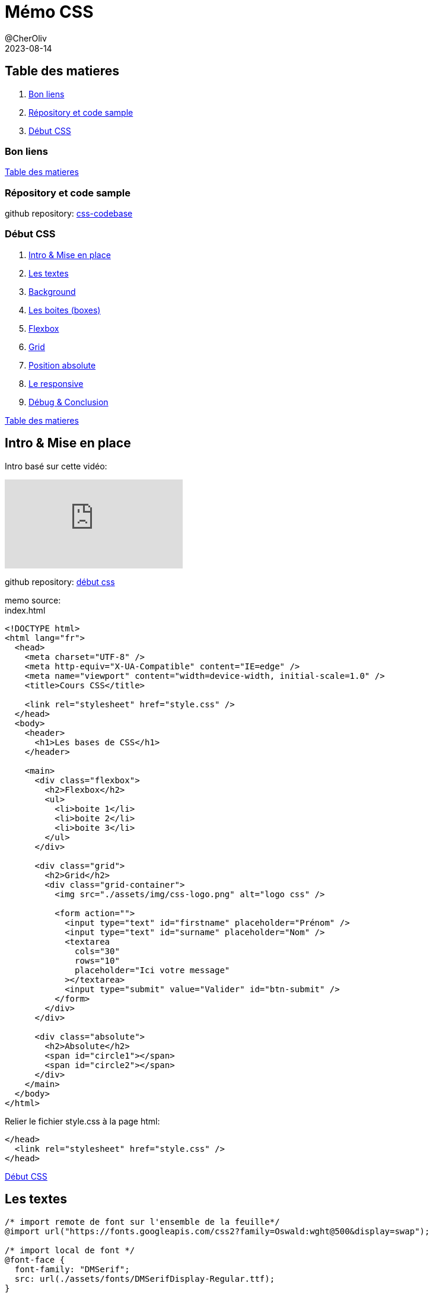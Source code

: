 = Mémo CSS
@CherOliv
2023-08-14
:jbake-title: Mémo CSS
:jbake-type: post
:jbake-tags: blog, ticket, css, memo
:jbake-status: published
:jbake-date: 2023-08-14
:summary: simple mémo CSS

== Table des matieres [[toc]]

. <<good_links>>
. <<repo>>
. <<toc_début>>



=== Bon liens [[good_links]]

// * https://htmlcheatsheet.com[htmlcheatsheet.com, window = "_blank"]: HTML Cheatsheet
// * https://fontawesome.com[fontawesome.com, window = "_blank"]: bibliothèque d'icones
// * https://www.toptal.com/designers/htmlarrows/symbols/[toptal.com/designers/htmlarrows/symbols, window = "_blank"]: Icones natives en HTML

<<toc>>


=== Répository et code sample [[repo]]

github repository: https://github.com/cheroliv/css-codebase[css-codebase, window = "_blank"]



=== [underline]#Début CSS# [[toc_début]]

. <<début_intro>>
. <<début_texts>>
. <<début_background>>
. <<début_boxes>>
. <<début_flexbox>>
. <<début_grid>>
. <<début_abs_pos>>
. <<début_responsive>>
. <<début_conclusion>>

<<toc>>

== Intro & Mise en place [[début_intro]]

Intro basé sur cette vidéo:

video::iSWjmVcfQGg[youtube]


github repository: https://github.com/cheroliv/css-codebase/début_css/[début css, window = "_blank"]

memo source: +
index.html
[source, html]
----
<!DOCTYPE html>
<html lang="fr">
  <head>
    <meta charset="UTF-8" />
    <meta http-equiv="X-UA-Compatible" content="IE=edge" />
    <meta name="viewport" content="width=device-width, initial-scale=1.0" />
    <title>Cours CSS</title>

    <link rel="stylesheet" href="style.css" />
  </head>
  <body>
    <header>
      <h1>Les bases de CSS</h1>
    </header>

    <main>
      <div class="flexbox">
        <h2>Flexbox</h2>
        <ul>
          <li>boite 1</li>
          <li>boite 2</li>
          <li>boite 3</li>
        </ul>
      </div>

      <div class="grid">
        <h2>Grid</h2>
        <div class="grid-container">
          <img src="./assets/img/css-logo.png" alt="logo css" />

          <form action="">
            <input type="text" id="firstname" placeholder="Prénom" />
            <input type="text" id="surname" placeholder="Nom" />
            <textarea
              cols="30"
              rows="10"
              placeholder="Ici votre message"
            ></textarea>
            <input type="submit" value="Valider" id="btn-submit" />
          </form>
        </div>
      </div>

      <div class="absolute">
        <h2>Absolute</h2>
        <span id="circle1"></span>
        <span id="circle2"></span>
      </div>
    </main>
  </body>
</html>
----

Relier le fichier style.css à la page html:
[source,html]
----
</head>
  <link rel="stylesheet" href="style.css" />
</head>
----


<<toc_début>>


== Les textes [[début_texts]]
[source,css]
----
/* import remote de font sur l'ensemble de la feuille*/
@import url("https://fonts.googleapis.com/css2?family=Oswald:wght@500&display=swap");

/* import local de font */
@font-face {
  font-family: "DMSerif";
  src: url(./assets/fonts/DMSerifDisplay-Regular.ttf);
}

/*
body est le parent de toutes les balises,
qu'il contient, donc je le déclare avant,
pour la logique de précédence de parent
*/
body {
  /* si DMSerif n'est pas trouvé alors il se rabat sur Verdana*/
  font-family: "DMSerif", Verdana;
}

/* va styliser toutes les balises h1,
celles de body sont surchargés,
par la déclaration présente */
h1 {
  text-transform: uppercase;
  /* espacement entre les lettres en pixel*/
  letter-spacing: 3px;
  /* alignement du texte*/
  text-align: center;
  /* Les tailles de polices doivent être en REM  (rem = root em).
  Le REM se base pas sur l'élément parent pour obtenir sa taille mais sur l'élément racine. Ainsi 1rem prendra sa valeur de la font-size de votre document (body ou html).*/
  font-size: 2.5rem;
  /* ombrage du texte */
  text-shadow: 
  3px /* offset-x */
  3px /* offset-y */
  8px /* blur-radius */
  #00000042/* color */;
  /* couleur du texte */
  color: #ab0ef4;
  /*attibuer les polices(font): liste, ordonnée par priorité, de polices à utiliser pour mettre en forme le texte de l'élément ciblé.*/
  font-family: "Oswald", sans-serif;
  /* surligner le text*/
  text-decoration: underline;
}
----
<<toc_début>>

== Background [[début_background]]

[source,css]
----
@import url("https://fonts.googleapis.com/css2?family=Oswald:wght@500&display=swap");

@font-face {
  font-family: "DMSerif";
  src: url(./assets/fonts/DMSerifDisplay-Regular.ttf);
}

body {
  font-family: "DMSerif", Verdana;
  /* image comme background*/
  background: url(./assets/img/bg.jpg) center/cover;
  /* 100VH = 100% de la taille de l'écran (viewport height)
  min afin de ne pas bloquer la possibilité d'avoir un plus grand */
  min-height: 100vh;
}

h1 {
  text-transform: uppercase;
  letter-spacing: 3px;
  text-align: center;
  font-size: 2.5rem;
  text-shadow: 3px 3px 8px #00000042;
  color: #ab0ef4;
  font-family: "Oswald", sans-serif;
  text-decoration: underline;
}
----
<<toc_début>>

== Les boites (boxes) [[début_boxes]]

[source,css]
----
@import url("https://fonts.googleapis.com/css2?family=Oswald:wght@500&display=swap");

@font-face {
  font-family: "DMSerif";
  src: url(./assets/fonts/DMSerifDisplay-Regular.ttf);
}

/* *: létoile donne du style a tous les éléments.
Ensuite remettre un à un les parametres par defaut afin d'eviter les stylisation inattendu.*/
* {
  /* surcharge de base tous les elements à padding 0*/
  margin: 0;
  /* surcharge de base tous les elements à padding 0*/
  padding: 0;
}

body {
  font-family: "DMSerif", Verdana;
  /* image comme background*/
  background: url(./assets/img/bg.jpg) center/cover;
  min-height: 100vh;
}

h1 {
  text-transform: uppercase;
  letter-spacing: 3px;
  text-align: center;
  font-size: 2.5rem;
  text-shadow: 3px 3px 8px #00000042;
  color: #ab0ef4;
  font-family: "Oswald", sans-serif;
  text-decoration: underline;
}

main {
  background: rgba(245, 245, 245, 0.9);
  min-height: 500px;
  /* quelque soit la taille de l'écran,
  la boite fait toujours 90% de la taille de la page,
  les 10% restant sont une marge à droite,
  pour avoir 5% de chaque coté on ajoute une margin, tel que [0, auto]*/
  width: 90%;
  /* haut bas prend 0, et  gauche droite prend auto(center cad meme de chaque cotés)*/
  margin: 0 auto;
  /* on ajoute des bords a notre boite*/
  border: 2px solid rgb(0, 140, 255);
  /* on arrondis les coins de la boite*/
  border-radius: 20px 20px 0 0;
  /* ombrage sur la boite*/
  box-shadow: 0px 0px 20px 4px #81cfc6;
  /* marge interrieure de la boite sur tous les cotés*/
  padding: 15px;
}

h2 {
  /* afin de recuprer le comportement par defaut qui a ete surchargé par l'operateur étoile*/
  margin: 0;
}
----

[source, html]
----
<!DOCTYPE html>
<html lang="fr">
  <head>
    <meta charset="UTF-8" />
    <meta http-equiv="X-UA-Compatible" content="IE=edge" />
    <meta name="viewport" content="width=device-width, initial-scale=1.0" />
    <title>Cours CSS</title>

    <link rel="stylesheet" href="style.css" />
  </head>
  <body>
    <header>
      <h1>Les bases de CSS</h1>
    </header>

    <main>
      <div class="flexbox">
        <h2>Flexbox</h2>
        <ul>
          <li>boite 1</li>
          <li>boite 2</li>
          <li>boite 3</li>
        </ul>
      </div>
    </main>
  </body>
</html>
----

<<toc_début>>

== Flexbox [[début_flexbox]]

[source, css]
----
@import url("https://fonts.googleapis.com/css2?family=Oswald:wght@500&display=swap");

@font-face {
  font-family: "DMSerif";
  src: url(./assets/fonts/DMSerifDisplay-Regular.ttf);
}

body {
  font-family: "DMSerif", Verdana;
  background: url(./assets/img/bg.jpg) center/cover;
  min-height: 100vh;
}

h1 {
  text-transform: uppercase;
  letter-spacing: 3px;
  text-align: center;
  font-size: 2.5rem;
  text-shadow: 3px 3px 8px #00000042;
  color: #ab0ef4;
  font-family: "Oswald", sans-serif;
  text-decoration: underline;
}

main {
  background: rgba(245, 245, 245, 0.9);
  min-height: 500px;
  width: 90%;
  margin: 0 auto;
  border: 2px solid rgb(0, 140, 255);
  border-radius: 20px 20px 0 0;
  box-shadow: 0px 0px 20px 4px #81cfc6;
  padding: 15px;
}

h2 {
  margin: 0;
}

/* le point permet d'acceder à la classe d'un composant*/
.flexbox {
  border: 2px solid skyblue;
  border-radius: 10px;
  padding: 10px;
  margin-top: 20px;
  min-height: 150px;
}

/* FLEXBOX */
/* Sert à répartir équitablement des éléments sur la page */
.flexbox ul {
  padding: 0;
  /* aligne les éléments enfants de ul(les li)*/
  display: flex;
  /* reparti convenablement(équitablement les li sur la page) */
  justify-content: space-around;
}
/* ce style concerne les li de la classe,
flexbox des balises qui y font referencent*/
.flexbox li {
  /* suprime les boules des éléments de la list li*/
  list-style: none;
  height: 160px;
  width: 160px;
  margin: 10px;
  background: turquoise;
  /* Centrer un unique élément verticalement et horizontalement */
  display: flex;
  justify-content: center;
  align-items: center;
}
----

[source, html]
----
<!DOCTYPE html>
<html lang="fr">
  <head>
    <meta charset="UTF-8" />
    <meta http-equiv="X-UA-Compatible" content="IE=edge" />
    <meta name="viewport" content="width=device-width, initial-scale=1.0" />
    <title>Cours CSS</title>

    <link rel="stylesheet" href="style.css" />
  </head>
  <body>
    <header>
      <h1>Les bases de CSS</h1>
    </header>

    <main>
      <div class="flexbox">
        <h2>Flexbox</h2>
        <ul>
          <li>boite 1</li>
          <li>boite 2</li>
          <li>boite 3</li>
        </ul>
      </div>
    </main>
  </body>
</html>
----

<<toc_début>>

== Grid [[début_grid]]
Pour répartir des éléments de maniere un peu plus complexe qu'avec les flexbox, avec un systeme de grille entre autres.


[source,css]
----
@import url("https://fonts.googleapis.com/css2?family=Oswald:wght@500&display=swap");

@font-face {
  font-family: "DMSerif";
  src: url(./assets/fonts/DMSerifDisplay-Regular.ttf);
}

body {
  font-family: "DMSerif", Verdana;
  background: url(./assets/img/bg.jpg) center/cover;
  min-height: 100vh;
}

h1 {
  text-transform: uppercase;
  letter-spacing: 3px;
  text-align: center;
  font-size: 2.5rem;
  text-shadow: 3px 3px 8px #00000042;
  color: #ab0ef4;
  font-family: "Oswald", sans-serif;
  text-decoration: underline;
}

main {
  background: rgba(245, 245, 245, 0.9);
  min-height: 500px;
  width: 90%;
  margin: 0 auto;
  border: 2px solid rgb(0, 140, 255);
  border-radius: 20px 20px 0 0;
  box-shadow: 0px 0px 20px 4px #81cfc6;
  padding: 15px;
}

h2 {
  margin: 0;
}

.flexbox,
.grid {
  border: 2px solid skyblue;
  border-radius: 10px;
  padding: 10px;
  margin-top: 20px;
  min-height: 150px;
}

.flexbox ul {
  padding: 0;
  display: flex;
  justify-content: space-around;
}

.flexbox li {
  list-style: none;
  height: 160px;
  width: 160px;
  margin: 10px;
  background: turquoise;
  display: flex;
  justify-content: center;
  align-items: center;
}

/* GRID */
.grid-container {
  display: grid;
  /* séparatuion de la grille en deux(à ses deux enfants),
  avec à gauche 30% pour l'image 
  et à droite 70% pour le formulaire*/
  grid-template-columns: 30% 70%;
}

/* sizing de l'image css-logo 
contenu dans la classe grid
qui est dans le parent grid-container*/
.grid img {
  /* l'image remplt 80% de part de grille*/
  width: 80%;
  margin: 20px auto;
  display: block;
}

form {
  display: grid;
  /* deux colonnes de chacune 1 fraction*/
  grid-template-columns: 1fr 1fr;
  /* trois rangés de chacune 1 fraction*/
    grid-template-rows: 1fr 1fr 1fr;
    /* structuration sous forme de template 
    de notre repartition des composants 
    enfants de la forme*/
  grid-template-areas:
    "i1 i2"/* i1: input1, i2:input2*/
    "ta ta"/*ta: text area */
    "vi bt"/*vi:, bt: bouton */;
}

/* on donne du style sur deux éléments 
en meme temps en les listant 
avant les parentheses*/
input,
textarea {
  margin: 5px;
  border: 1px solid darkblue;
  padding: 10px;
  font-size: 1.1rem;
  font-family: "DMSerif";
  border-radius: 5px;
}

/* donner du style uniquement la textearea*/
textarea {
  /* renseigner le nommage pour le grid template area*/
  grid-area: ta;
  height: 40px;
  /* empeche le cassage du style de la page 
  en empechant le resizing de la textarea 
  du formulaire*/
  resize: none;
}
/* pour pointer un id d'élément html 
on utilise la notation préfixe # */
#btn-submit {
  /* renseigner le nommage*/
  grid-area: bt;
  /* change le le symbole de curseur 
  souris quand il survole sur le bouton*/
  cursor: pointer;
  background: cyan;
  transition: 0.2s;
}

/* au survole(hover) de la souris 
le bouton change de comportement*/
#btn-submit:hover {    
  background: darkblue;
  /* couleur de text du bouton devient blanc*/
  color: white;
}
----


[source, html]
----
<!DOCTYPE html>
<html lang="fr">

<head>
    <meta charset="UTF-8" />
    <meta http-equiv="X-UA-Compatible" content="IE=edge" />
    <meta name="viewport" content="width=device-width, initial-scale=1.0" />
    <title>Cours CSS</title>

    <link rel="stylesheet" href="style.css" />
</head>

<body>
    <header>
        <h1>Les bases de CSS</h1>
    </header>

    <main>
        <div class="flexbox">
            <h2>Flexbox</h2>
            <ul>
                <li>boite 1</li>
                <li>boite 2</li>
                <li>boite 3</li>
            </ul>
        </div>

        <div class="grid">
            <h2>Grid</h2>
            <div class="grid-container">
                <img src="./assets/img/css-logo.png" alt="logo css" />

                <form action="">
                    <input type="text" id="firstname" placeholder="Prénom" />
                    <input type="text" id="surname" placeholder="Nom" />
                    <textarea cols="30" rows="10" placeholder="Ici votre message"></textarea>
                    <input type="submit" value="Valider" id="btn-submit" />
                </form>
            </div>
        </div>
    </main>
</body>

</html>
----

<<toc_début>>

== Position absolute [[début_abs_pos]]

[source,css]
----
@import url("https://fonts.googleapis.com/css2?family=Oswald:wght@500&display=swap");

@font-face {
  font-family: "DMSerif";
  src: url(./assets/fonts/DMSerifDisplay-Regular.ttf);
}

body {
  font-family: "DMSerif", Verdana;
  background: url(./assets/img/bg.jpg) center/cover;
  min-height: 100vh;
}

h1 {
  text-transform: uppercase;
  letter-spacing: 3px;
  text-align: center;
  font-size: 2.5rem;
  text-shadow: 3px 3px 8px #00000042;
  color: #ab0ef4;
  font-family: "Oswald", sans-serif;
  text-decoration: underline;
}

main {
  background: rgba(245, 245, 245, 0.9);
  min-height: 500px;
  width: 90%;
  margin: 0 auto;
  border: 2px solid rgb(0, 140, 255);
  border-radius: 20px 20px 0 0;
  box-shadow: 0px 0px 20px 4px #81cfc6;
  padding: 15px;
}

h2 {
  margin: 0;
}

.flexbox,
.grid,
.absolute {
  border: 2px solid skyblue;
  border-radius: 10px;
  padding: 10px;
  margin-top: 20px;
  min-height: 150px;
}

.flexbox ul {
  padding: 0;
  display: flex;
  justify-content: space-around;
}

.flexbox li {
  list-style: none;
  height: 160px;
  width: 160px;
  margin: 10px;
  background: turquoise;
  display: flex;
  justify-content: center;
  align-items: center;
}

.grid-container {
  display: grid;
  grid-template-columns: 30% 70%;
}

.grid img {
  width: 80%;
  margin: 20px auto;
  display: block;
}

form {
  display: grid;
  grid-template-columns: 1fr 1fr;
  grid-template-rows: 1fr 1fr 1fr;
  grid-template-areas: "i1 i2" "ta ta" "vi bt";
}

input,
textarea {
  margin: 5px;
  border: 1px solid darkblue;
  padding: 10px;
  font-size: 1.1rem;
  font-family: "DMSerif";
  border-radius: 5px;
}

textarea {
  grid-area: ta;
  height: 40px;
  resize: none;
}

#btn-submit {
  grid-area: bt;
  cursor: pointer;
  background: cyan;
  transition: 0.2s;
}

#btn-submit:hover {    
  background: darkblue;
  color: white;
}

/* ABSOLUTE  */
/* Sans élément en Relative, de base, l'élément en absolute l'est par rapport au Body  */
/* Il faut mettre une position relative au parent pour contraindre l'élément en absolute dans ses frontières  */
.absolute {
  /* position relative par rapport à son parent,
  donc contenu dans les frontieres de son parents*/
  position: relative;
}


#circle1 {
  height: 80px;
  width: 80px;
  background: skyblue;
  position: absolute;
  border-radius: 150px;
  top: -20px;
  right: -20px;
}

#circle2 {
  height: 40px;
  width: 40px;
  border-radius: 150px;
  background: teal;
  position: absolute;
  left: 50%;
  transform: 
  /*traslate de 50% de la taille du cercle,
  pour etre centré par rapport au centre du cercle,
  plutot que sur son bord gauche par défaut.*/
  translateX(-50%);
  top: 100px;
}
----

[source, html]
----
<!DOCTYPE html>
<html lang="fr">

<head>
    <meta charset="UTF-8" />
    <meta http-equiv="X-UA-Compatible" content="IE=edge" />
    <meta name="viewport" content="width=device-width, initial-scale=1.0" />
    <title>Cours CSS</title>

    <link rel="stylesheet" href="style.css" />
</head>

<body>
    <header>
        <h1>Les bases de CSS</h1>
    </header>

    <main>
        <div class="flexbox">
            <h2>Flexbox</h2>
            <ul>
                <li>boite 1</li>
                <li>boite 2</li>
                <li>boite 3</li>
            </ul>
        </div>

        <div class="grid">
            <h2>Grid</h2>
            <div class="grid-container">
                <img src="./assets/img/css-logo.png" alt="logo css" />

                <form action="">
                    <input type="text" id="firstname" placeholder="Prénom" />
                    <input type="text" id="surname" placeholder="Nom" />
                    <textarea cols="30" rows="10" placeholder="Ici votre message"></textarea>
                    <input type="submit" value="Valider" id="btn-submit" />
                </form>
            </div>
        </div>

        <div class="absolute">
            <h2>Absolute</h2>
            <span id="circle1"></span>
            <span id="circle2"></span>
        </div>        
    </main>
</body>

</html>
----


<<toc_début>>

== Le responsive [[début_responsive]]

[source,css]
----
@import url("https://fonts.googleapis.com/css2?family=Oswald:wght@500&display=swap");

@font-face {
  font-family: "DMSerif";
  src: url(./assets/fonts/DMSerifDisplay-Regular.ttf);
}

body {
  font-family: "DMSerif", Verdana;
  background: url(./assets/img/bg.jpg) center/cover;
  min-height: 100vh;
}

h1 {
  text-transform: uppercase;
  letter-spacing: 3px;
  text-align: center;
  /* pour etre plus responsive on peut passer la taille en vw(view port width) pour qu'elle s'adapte à la taille de l'ecran*/
  font-size: 2.5rem;
  text-shadow: 3px 3px 8px #00000042;
  color: #ab0ef4;
  font-family: "Oswald", sans-serif;
  text-decoration: underline;
}

main {
  background: rgba(245, 245, 245, 0.9);
  min-height: 500px;
  width: 90%;
  margin: 0 auto;
  border: 2px solid rgb(0, 140, 255);
  border-radius: 20px 20px 0 0;
  box-shadow: 0px 0px 20px 4px #81cfc6;
  padding: 15px;
}

h2 {
  margin: 0;
}

.flexbox,
.grid,
.absolute {
  border: 2px solid skyblue;
  border-radius: 10px;
  padding: 10px;
  margin-top: 20px;
  min-height: 150px;
}

.flexbox ul {
  padding: 0;
  display: flex;
  justify-content: space-around;
}

.flexbox li {
  list-style: none;
  height: 160px;
  width: 160px;
  margin: 10px;
  background: turquoise;
  display: flex;
  justify-content: center;
  align-items: center;
}

.grid-container {
  display: grid;
  grid-template-columns: 30% 70%;
}

.grid img {
  width: 80%;
  margin: 20px auto;
  /* permet en media query de la centrer en petit écran*/
  display: block;
}

form {
  display: grid;
  grid-template-columns: 1fr 1fr;
  grid-template-rows: 1fr 1fr 1fr;
  grid-template-areas: "i1 i2" "ta ta" "vi bt";
}

input,
textarea {
  margin: 5px;
  border: 1px solid darkblue;
  padding: 10px;
  font-size: 1.1rem;
  font-family: "DMSerif";
  border-radius: 5px;
}

textarea {
  grid-area: ta;
  height: 40px;
  resize: none;
}

#btn-submit {
  grid-area: bt;
  cursor: pointer;
  background: cyan;
  transition: 0.2s;
}

#btn-submit:hover {    
  background: darkblue;
  color: white;
}

.absolute {
  position: relative;
}


#circle1 {
  height: 80px;
  width: 80px;
  background: skyblue;
  position: absolute;
  border-radius: 150px;
  top: -20px;
  right: -20px;
}

#circle2 {
  height: 40px;
  width: 40px;
  border-radius: 150px;
  background: teal;
  position: absolute;
  left: 50%;
  transform: translateX(-50%);
  top: 100px;
}

/* RESPONSIVE:
a partir des tailles d'ecran permet de surcharger les reglages definis plus haut
*/
@media screen and (max-width: 900px) {
  .grid-container {
    display: block;
  }
  .grid-container img {
    width: 40%;
  }
}

@media screen and (max-width: 610px) {
  .flexbox ul {
    flex-direction: column;
    align-items: center;
  }

  form {
    grid-template-columns: 1fr;
    grid-template-rows: 1fr;
    grid-template-areas:
      "i1"
      "i2"
      "ta"
      "bt";
  }
  input,
  textarea {
    font-size: 0.8rem;
  }
}
----

[source, html]
----
<!DOCTYPE html>
<html lang="fr">

<head>
    <meta charset="UTF-8" />
    <meta http-equiv="X-UA-Compatible" content="IE=edge" />
    <meta name="viewport" content="width=device-width, initial-scale=1.0" />
    <title>Cours CSS</title>

    <link rel="stylesheet" href="style.css" />
</head>

<body>
    <header>
        <h1>Les bases de CSS</h1>
    </header>

    <main>
        <div class="flexbox">
            <h2>Flexbox</h2>
            <ul>
                <li>boite 1</li>
                <li>boite 2</li>
                <li>boite 3</li>
            </ul>
        </div>

        <div class="grid">
            <h2>Grid</h2>
            <div class="grid-container">
                <img src="./assets/img/css-logo.png" alt="logo css" />

                <form action="">
                    <input type="text" id="firstname" placeholder="Prénom" />
                    <input type="text" id="surname" placeholder="Nom" />
                    <textarea cols="30" rows="10" placeholder="Ici votre message"></textarea>
                    <input type="submit" value="Valider" id="btn-submit" />
                </form>
            </div>
        </div>

        <div class="absolute">
            <h2>Absolute</h2>
            <span id="circle1"></span>
            <span id="circle2"></span>
        </div>        
    </main>
</body>

</html>
----


<<toc_début>>

== Débug & Conclusion [[début_conclusion]]

[source,css]
----
/* all elements:
supprime les comportements par défaut*/
* {
  /* les marges à zéro*/
  margin: 0;
  /* les parge internes(padding) à zéro*/
  padding: 0;  
  /* tous les bords avec un cadre rouge de 2px.
  qui est ou et qui fait quoi...*/
  border: 2px solid red;
}
----

<<toc_début>>